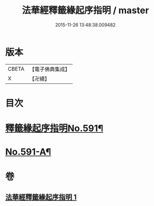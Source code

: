 #+TITLE: 法華經釋籤緣起序指明 / master
#+DATE: 2015-11-26 13:48:38.009482
* 版本
 |     CBETA|【電子佛典集成】|
 |         X|【卍續】    |

* 目次
* [[file:KR6d0012_001.txt::001-0552c1][釋籤緣起序指明No.591¶]]
* [[file:KR6d0012_001.txt::0556a12][No.591-A¶]]
* 卷
** [[file:KR6d0012_001.txt][法華經釋籤緣起序指明 1]]

